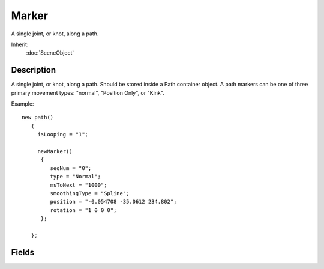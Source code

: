 Marker
======

A single joint, or knot, along a path.

Inherit:
	:doc:`SceneObject`

Description
-----------

A single joint, or knot, along a path. Should be stored inside a Path container object. A path markers can be one of three primary movement types: "normal", "Position Only", or "Kink".

Example::

	new path()
	   {
	     isLooping = "1";
	
	     newMarker()
	      {
	         seqNum = "0";
	         type = "Normal";
	         msToNext = "1000";
	         smoothingType = "Spline";
	         position = "-0.054708 -35.0612 234.802";
	         rotation = "1 0 0 0";
	      };
	
	   };


Fields
------


.. cpp:member:: int  Marker::msToNext

	Milliseconds to next marker in sequence.

.. cpp:member:: int  Marker::seqNum

	Marker position in sequence of markers on this path.

.. cpp:member:: MarkerSmoothingType Marker::smoothingType

	Path smoothing at this marker/knot. "Linear" means no smoothing, while "Spline" means to smooth.

.. cpp:member:: MarkerKnotType Marker::type

	Type of this marker/knot. A "normal" knot will have a smooth camera translation/rotation effect. "Position Only" will do the same for translations, leaving rotation un-touched. Lastly, a "Kink" means the rotation will take effect immediately for an abrupt rotation change.
